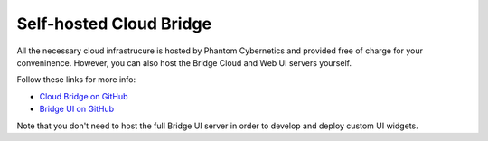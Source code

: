 Self-hosted Cloud Bridge
========================

All the necessary cloud infrastrucure is hosted by Phantom Cybernetics and provided free of charge for your conveninence.
However, you can also host the Bridge Cloud and Web UI servers yourself.

Follow these links for more info:

- `Cloud Bridge on GitHub <https://github.com/PhantomCybernetics/cloud_bridge>`_
- `Bridge UI on GitHub <https://github.com/PhantomCybernetics/bridge_ui>`_

Note that you don't need to host the full Bridge UI server in order to develop and deploy custom UI widgets.